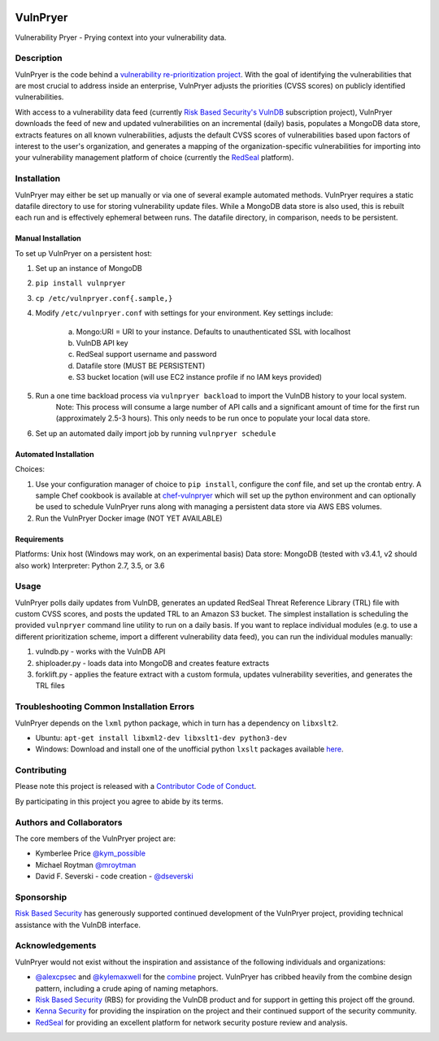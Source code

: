|Build Status| |PyPI Version| |Coverage Status|

=========
VulnPryer
=========

|VulnPryer Logo|

Vulnerability Pryer - Prying context into your vulnerability data.

Description
===========

VulnPryer is the code behind a `vulnerability re-prioritization project
<http://blog.severski.net/2014/08/introducing-vulnpryer.html>`__. With the goal of identifying the vulnerabilities
that are most crucial to address inside an enterprise, VulnPryer adjusts the priorities (CVSS scores) on publicly
identified vulnerabilities.

With access to a vulnerability data feed (currently `Risk Based Security's
VulnDB <https://www.riskbasedsecurity.com/vulndb/>`__ subscription project),
VulnPryer downloads the feed of new and updated vulnerabilities on an incremental (daily) basis, populates a
MongoDB data store, extracts features on all known vulnerabilities, adjusts the default CVSS scores of
vulnerabilities based upon factors of interest to the user's organization, and generates a mapping of the
organization-specific vulnerabilities for importing into your vulnerability management platform of choice
(currently the `RedSeal <https://www.redseal.net/>`__ platform).

Installation
============

VulnPryer may either be set up manually or via one of several example automated methods. VulnPryer requires a static
datafile directory to use for storing vulnerability update files. While a MongoDB data store is also used, this is
rebuilt each run and is effectively ephemeral between runs. The datafile directory, in comparison, needs to be
persistent.

Manual Installation
-------------------

To set up VulnPryer on a persistent host:

1. Set up an instance of MongoDB
2. ``pip install vulnpryer``
3. ``cp /etc/vulnpryer.conf{.sample,}``
4. Modify ``/etc/vulnpryer.conf`` with settings for your environment. Key settings include:

    a. Mongo:URI = URI to your instance. Defaults to unauthenticated SSL with localhost
    b. VulnDB API key
    c. RedSeal support username and password
    d. Datafile store (MUST BE PERSISTENT)
    e. S3 bucket location (will use EC2 instance profile if no IAM keys provided)

5. Run a one time backload process via ``vulnpryer backload`` to import the VulnDB history to your local system.
     Note: This process will consume a large number of API calls and a significant amount of
     time for the first run (approximately 2.5-3 hours). This only needs to be run once to populate
     your local data store.
6. Set up an automated daily import job by running ``vulnpryer schedule``

Automated Installation
----------------------

Choices:

1. Use your configuration manager of choice to ``pip install``, configure the conf file,
   and set up the crontab entry. A sample Chef cookbook is available at
   `chef-vulnpryer <https://github.com/davidski/chef-vulnpryer>`__ which will set up the python
   environment and can optionally be used to schedule VulnPryer runs along with managing a persistent data store via
   AWS EBS volumes.
2. Run the VulnPryer Docker image (NOT YET AVAILABLE)

Requirements
------------

Platforms: Unix host (Windows may work, on an experimental basis)
Data store: MongoDB (tested with v3.4.1, v2 should also work)
Interpreter: Python 2.7, 3.5, or 3.6

Usage
=====

VulnPryer polls daily updates from VulnDB, generates an updated RedSeal Threat Reference Library (TRL) file with
custom CVSS scores, and posts the updated TRL to an Amazon S3 bucket. The simplest installation is scheduling the
provided ``vulnpryer`` command line utility to run on a daily basis. If you want to replace individual modules
(e.g. to use a different prioritization scheme, import a different vulnerability data feed), you can run the individual
modules manually:

1. vulndb.py - works with the VulnDB API
2. shiploader.py - loads data into MongoDB and creates feature extracts
3. forklift.py - applies the feature extract with a custom formula, updates vulnerability severities, and generates
   the TRL files

Troubleshooting Common Installation Errors
==========================================

VulnPryer depends on the ``lxml`` python package, which in turn has a dependency on ``libxslt2``.

- Ubuntu: ``apt-get install libxml2-dev libxslt1-dev python3-dev``
- Windows: Download and install one of the unofficial python ``lxslt`` packages available
  `here <http://www.lfd.uci.edu/~gohlke/pythonlibs/#lxml>`__.

Contributing
============

Please note this project is released with a `Contributor Code of Conduct <CONDUCT.md>`__.

By participating in this project you agree to abide by its terms.

Authors and Collaborators
=========================

The core members of the VulnPryer project are:

- Kymberlee Price `@kym_possible <https://twitter.com/kym_possible>`__
- Michael Roytman `@mroytman <https://twitter.com/mroytman>`__
- David F. Severski - code creation - `@dseverski <https://twitter.com/dseverski>`__

Sponsorship
===========

`Risk Based Security <https://www.riskbasedsecurity.com/>`__ has generously supported continued development of the
VulnPryer project, providing technical assistance with the VulnDB interface.

Acknowledgements
================

VulnPryer would not exist without the inspiration and assistance of the following individuals and organizations:

- `@alexcpsec <https://twitter.com/alexcpsec>`__ and `@kylemaxwell <https://twitter.com/alexcpsec>`__ for
  the `combine <https://github.com/mlsecproject/combine>`__ project. VulnPryer has cribbed heavily from the combine
  design pattern, including a crude aping of naming metaphors.
- `Risk Based Security <https://vulndb.cyberriskanalytics.com/>`__ (RBS) for providing the VulnDB product and for
  support in getting this project off the ground.
- `Kenna Security <https://www.kennasecurity.com>`__ for providing the inspiration on the project and their
  continued support of the security community.
- `RedSeal <https://www.redseal.net>`__ for providing an excellent platform for network security posture review and
  analysis.

.. |Build Status| image:: https://secure.travis-ci.org/davidski/VulnPryer.png
   :target: http://travis-ci.org/davidski/VulnPryer
.. |PyPI Version| image:: https://img.shields.io/pypi/v/VulnPryer.svg
   :target:  https://pypi.python.org/pypi/pypi/VulnPryer
.. |Coverage Status| image:: https://coveralls.io/repos/github/davidski/VulnPryer/badge.svg
   :target: https://coveralls.io/github/davidski/vulnpryr
.. |VulnPryer Logo| image:: img/VulnPryer%20logo.jpg
